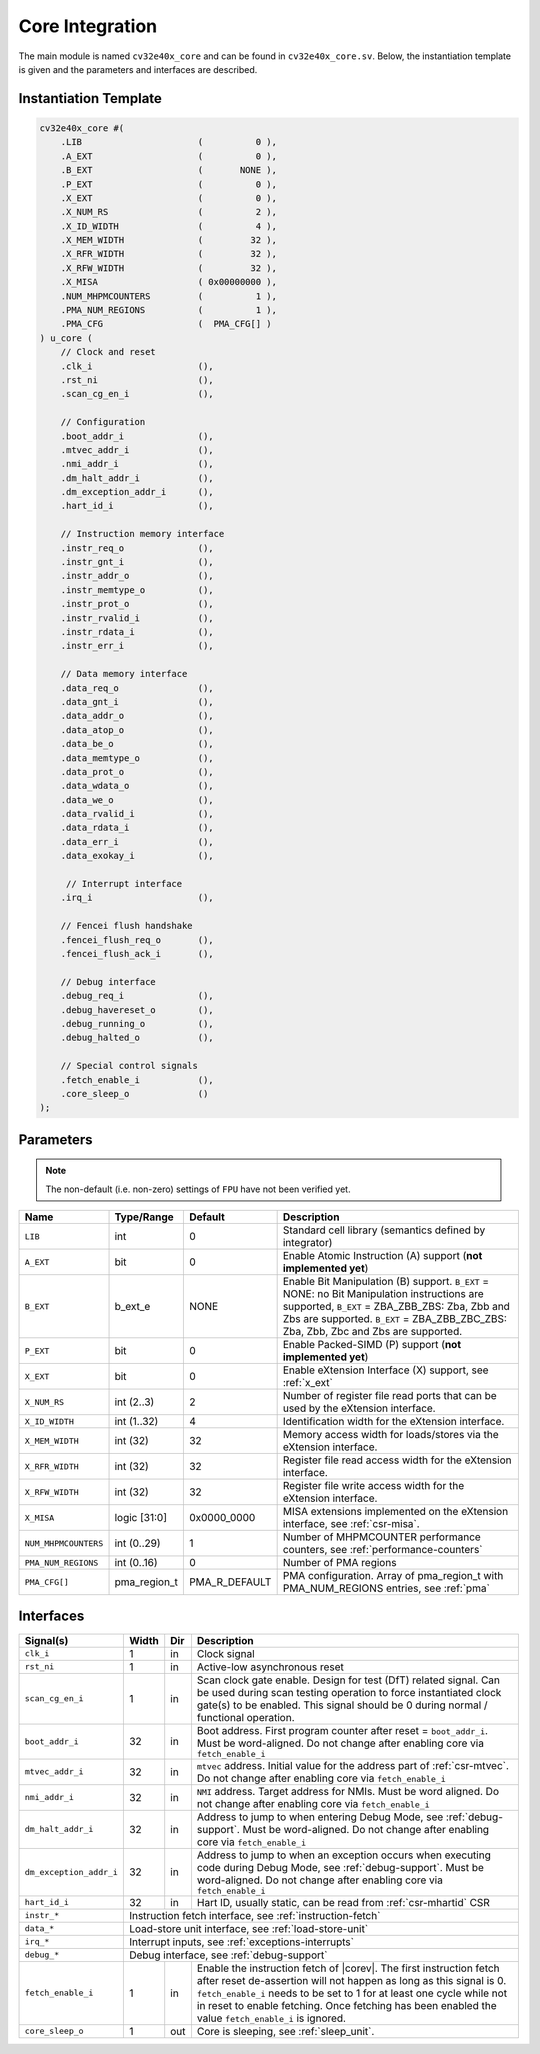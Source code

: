 .. _core-integration:

Core Integration
================

The main module is named ``cv32e40x_core`` and can be found in ``cv32e40x_core.sv``.
Below, the instantiation template is given and the parameters and interfaces are described.

Instantiation Template
----------------------

.. code-block:: verilog

  cv32e40x_core #(
      .LIB                      (          0 ),
      .A_EXT                    (          0 ),
      .B_EXT                    (       NONE ),
      .P_EXT                    (          0 ),
      .X_EXT                    (          0 ),
      .X_NUM_RS                 (          2 ),
      .X_ID_WIDTH               (          4 ),
      .X_MEM_WIDTH              (         32 ),
      .X_RFR_WIDTH              (         32 ),
      .X_RFW_WIDTH              (         32 ),
      .X_MISA                   ( 0x00000000 ),
      .NUM_MHPMCOUNTERS         (          1 ),
      .PMA_NUM_REGIONS          (          1 ),
      .PMA_CFG                  (  PMA_CFG[] )
  ) u_core (
      // Clock and reset
      .clk_i                    (),
      .rst_ni                   (),
      .scan_cg_en_i             (),

      // Configuration
      .boot_addr_i              (),
      .mtvec_addr_i             (),
      .nmi_addr_i               (),
      .dm_halt_addr_i           (),
      .dm_exception_addr_i      (),
      .hart_id_i                (),

      // Instruction memory interface
      .instr_req_o              (),
      .instr_gnt_i              (),
      .instr_addr_o             (),
      .instr_memtype_o          (),
      .instr_prot_o             (),
      .instr_rvalid_i           (),
      .instr_rdata_i            (),
      .instr_err_i              (),

      // Data memory interface
      .data_req_o               (),
      .data_gnt_i               (),
      .data_addr_o              (),
      .data_atop_o              (),
      .data_be_o                (),
      .data_memtype_o           (),
      .data_prot_o              (),
      .data_wdata_o             (),
      .data_we_o                (),
      .data_rvalid_i            (),
      .data_rdata_i             (),
      .data_err_i               (),
      .data_exokay_i            (),

       // Interrupt interface
      .irq_i                    (),

      // Fencei flush handshake
      .fencei_flush_req_o       (),
      .fencei_flush_ack_i       (),

      // Debug interface
      .debug_req_i              (),
      .debug_havereset_o        (),
      .debug_running_o          (),
      .debug_halted_o           (),

      // Special control signals
      .fetch_enable_i           (),
      .core_sleep_o             ()
  );

Parameters
----------

.. note::
   The non-default (i.e. non-zero) settings of ``FPU`` have not been verified yet.

+------------------------------+----------------+---------------+--------------------------------------------------------------------+
| Name                         | Type/Range     | Default       | Description                                                        |
+==============================+================+===============+====================================================================+
| ``LIB``                      | int            | 0             | Standard cell library (semantics defined by integrator)            |
+------------------------------+----------------+---------------+--------------------------------------------------------------------+
| ``A_EXT``                    | bit            | 0             | Enable Atomic Instruction (A) support  (**not implemented yet**)   |
+------------------------------+----------------+---------------+--------------------------------------------------------------------+
| ``B_EXT``                    | b_ext_e        | NONE          | Enable Bit Manipulation (B) support. ``B_EXT`` = NONE: no Bit      |
|                              |                |               | Manipulation instructions are supported, ``B_EXT`` = ZBA_ZBB_ZBS:  |
|                              |                |               | Zba, Zbb and Zbs are supported. ``B_EXT`` = ZBA_ZBB_ZBC_ZBS:       |
|                              |                |               | Zba, Zbb, Zbc and Zbs are supported.                               |
+------------------------------+----------------+---------------+--------------------------------------------------------------------+
| ``P_EXT``                    | bit            | 0             | Enable Packed-SIMD (P) support (**not implemented yet**)           |
+------------------------------+----------------+---------------+--------------------------------------------------------------------+
| ``X_EXT``                    | bit            | 0             | Enable eXtension Interface (X) support, see :ref:`x_ext`           |
+------------------------------+----------------+---------------+--------------------------------------------------------------------+
| ``X_NUM_RS``                 | int (2..3)     | 2             | Number of register file read ports that can be used by the         |
|                              |                |               | eXtension interface.                                               |
+------------------------------+----------------+---------------+--------------------------------------------------------------------+
| ``X_ID_WIDTH``               | int (1..32)    | 4             | Identification width for the eXtension interface.                  |
+------------------------------+----------------+---------------+--------------------------------------------------------------------+
| ``X_MEM_WIDTH``              | int (32)       | 32            | Memory access width for loads/stores via the eXtension interface.  |
+------------------------------+----------------+---------------+--------------------------------------------------------------------+
| ``X_RFR_WIDTH``              | int (32)       | 32            | Register file read access width for the eXtension interface.       |
+------------------------------+----------------+---------------+--------------------------------------------------------------------+
| ``X_RFW_WIDTH``              | int (32)       | 32            | Register file write access width for the eXtension interface.      |
+------------------------------+----------------+---------------+--------------------------------------------------------------------+
| ``X_MISA``                   | logic [31:0]   | 0x0000_0000   | MISA extensions implemented on the eXtension interface,            |
|                              |                |               | see :ref:`csr-misa`.                                               |
+------------------------------+----------------+---------------+--------------------------------------------------------------------+
| ``NUM_MHPMCOUNTERS``         | int (0..29)    | 1             | Number of MHPMCOUNTER performance counters, see                    |
|                              |                |               | :ref:`performance-counters`                                        |
+------------------------------+----------------+---------------+--------------------------------------------------------------------+
| ``PMA_NUM_REGIONS``          | int (0..16)    | 0             | Number of PMA regions                                              |
+------------------------------+----------------+---------------+--------------------------------------------------------------------+
| ``PMA_CFG[]``                | pma_region_t   | PMA_R_DEFAULT | PMA configuration.                                                 |
|                              |                |               | Array of pma_region_t with PMA_NUM_REGIONS entries, see :ref:`pma` |
+------------------------------+----------------+---------------+--------------------------------------------------------------------+

Interfaces
----------

+-------------------------+-------------------------+-----+--------------------------------------------+
| Signal(s)               | Width                   | Dir | Description                                |
+=========================+=========================+=====+============================================+
| ``clk_i``               | 1                       | in  | Clock signal                               |
+-------------------------+-------------------------+-----+--------------------------------------------+
| ``rst_ni``              | 1                       | in  | Active-low asynchronous reset              |
+-------------------------+-------------------------+-----+--------------------------------------------+
| ``scan_cg_en_i``        | 1                       | in  | Scan clock gate enable. Design for test    |
|                         |                         |     | (DfT) related signal. Can be used during   |
|                         |                         |     | scan testing operation to force            |
|                         |                         |     | instantiated clock gate(s) to be enabled.  |
|                         |                         |     | This signal should be 0 during normal /    |
|                         |                         |     | functional operation.                      |
+-------------------------+-------------------------+-----+--------------------------------------------+
| ``boot_addr_i``         | 32                      | in  | Boot address. First program counter after  |
|                         |                         |     | reset = ``boot_addr_i``. Must be           |
|                         |                         |     | word-aligned. Do not change after enabling |
|                         |                         |     | core via ``fetch_enable_i``                |
+-------------------------+-------------------------+-----+--------------------------------------------+
| ``mtvec_addr_i``        | 32                      | in  | ``mtvec`` address. Initial value for the   |
|                         |                         |     | address part of :ref:`csr-mtvec`.          |
|                         |                         |     | Do not change after enabling core          |
|                         |                         |     | via ``fetch_enable_i``                     |
+-------------------------+-------------------------+-----+--------------------------------------------+
| ``nmi_addr_i``          | 32                      | in  | ``NMI`` address. Target address for NMIs.  |
|                         |                         |     | Must be word aligned.                      |
|                         |                         |     | Do not change after enabling core          |
|                         |                         |     | via ``fetch_enable_i``                     |
+-------------------------+-------------------------+-----+--------------------------------------------+
| ``dm_halt_addr_i``      | 32                      | in  | Address to jump to when entering Debug     |
|                         |                         |     | Mode, see :ref:`debug-support`. Must be    |
|                         |                         |     | word-aligned. Do not change after enabling |
|                         |                         |     | core via ``fetch_enable_i``                |
+-------------------------+-------------------------+-----+--------------------------------------------+
| ``dm_exception_addr_i`` | 32                      | in  | Address to jump to when an exception       |
|                         |                         |     | occurs when executing code during Debug    |
|                         |                         |     | Mode, see :ref:`debug-support`. Must be    |
|                         |                         |     | word-aligned. Do not change after enabling |
|                         |                         |     | core via ``fetch_enable_i``                |
+-------------------------+-------------------------+-----+--------------------------------------------+
| ``hart_id_i``           | 32                      | in  | Hart ID, usually static, can be read from  |
|                         |                         |     | :ref:`csr-mhartid` CSR                     |
+-------------------------+-------------------------+-----+--------------------------------------------+
| ``instr_*``             | Instruction fetch interface, see :ref:`instruction-fetch`                  |
+-------------------------+----------------------------------------------------------------------------+
| ``data_*``              | Load-store unit interface, see :ref:`load-store-unit`                      |
+-------------------------+----------------------------------------------------------------------------+
| ``irq_*``               | Interrupt inputs, see :ref:`exceptions-interrupts`                         |
+-------------------------+----------------------------------------------------------------------------+
| ``debug_*``             | Debug interface, see :ref:`debug-support`                                  |
+-------------------------+-------------------------+-----+--------------------------------------------+
| ``fetch_enable_i``      | 1                       | in  | Enable the instruction fetch of |corev|.   |
|                         |                         |     | The first instruction fetch after reset    |
|                         |                         |     | de-assertion will not happen as long as    |
|                         |                         |     | this signal is 0. ``fetch_enable_i`` needs |
|                         |                         |     | to be set to 1 for at least one cycle      |
|                         |                         |     | while not in reset to enable fetching.     |
|                         |                         |     | Once fetching has been enabled the value   |
|                         |                         |     | ``fetch_enable_i`` is ignored.             |
+-------------------------+-------------------------+-----+--------------------------------------------+
| ``core_sleep_o``        | 1                       | out | Core is sleeping, see :ref:`sleep_unit`.   |
+-------------------------+-------------------------+-----+--------------------------------------------+
